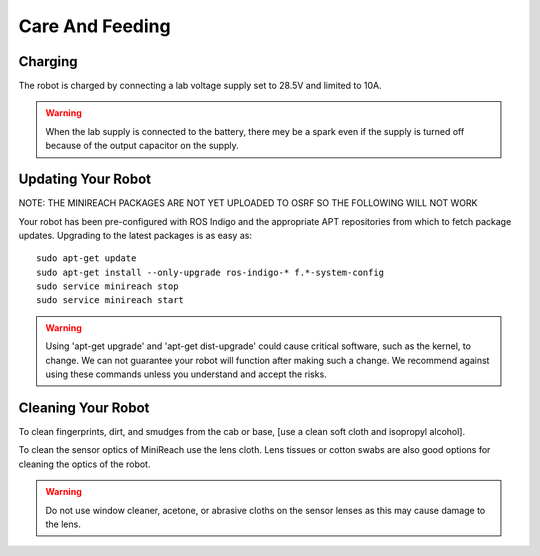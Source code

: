 Care And Feeding
================

.. _charging:

Charging
--------

The robot is charged by connecting a lab voltage supply set to 28.5V and limited to 10A.

.. warning::

   When the lab supply is connected to the battery, there mey be a spark even if
   the supply is turned off because of the output capacitor on the supply.

.. _updating:

Updating Your Robot
-------------------

NOTE: THE MINIREACH PACKAGES ARE NOT YET UPLOADED TO OSRF SO THE FOLLOWING WILL NOT WORK

Your robot has been pre-configured with ROS Indigo and the appropriate
APT repositories from which to fetch package updates.
Upgrading to the latest packages is as easy as:

::

   sudo apt-get update
   sudo apt-get install --only-upgrade ros-indigo-* f.*-system-config
   sudo service minireach stop
   sudo service minireach start

.. warning::

    Using 'apt-get upgrade' and 'apt-get dist-upgrade' could cause critical
    software, such as the kernel, to change. We can not guarantee your robot
    will function after making such a change. We recommend against using these commands unless you understand and accept the risks.

Cleaning Your Robot
-------------------

To clean fingerprints, dirt, and smudges from the cab or base, 
[use a clean soft cloth and isopropyl alcohol].

To clean the sensor optics of MiniReach use the lens cloth. 
Lens tissues or cotton swabs are also good
options for cleaning the optics of the robot.

.. warning::

    Do not use window cleaner, acetone, or abrasive cloths on the sensor
    lenses as this may cause damage to the lens.

